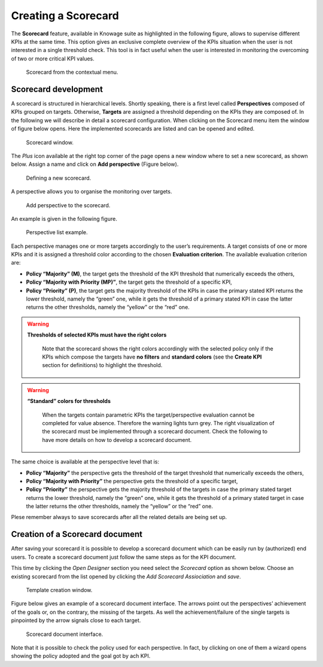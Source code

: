 Creating a Scorecard
########################################################################################################################

The **Scorecard** feature, available in Knowage suite as highlighted in the following figure, allows to supervise different KPIs at the same time. This option gives an exclusive complete overview of the KPIs situation when the user is not interested in a single threshold check. This tool is in fact useful when the user is interested in monitoring the overcoming of two or more critical KPI values.

.. _scorcardforthecontmenu:
.. figure:: media/image162.png

    Scorecard from the contextual menu.

Scorecard development
------------------------------------------------------------------------------------------------------------------------

A scorecard is structured in hierarchical levels. Shortly speaking, there is a first level called **Perspectives** composed of KPIs grouped on targets. Otherwise, **Targets** are assigned a threshold depending on the KPIs they are composed of. In the following we will describe in detail a scorecard configuration. When clicking on the Scorecard menu item the window of figure below opens. Here the implemented scorecards are listed and can be opened and edited.

.. _scorcardwindow:
.. figure:: media/image162_b.png

    Scorecard window.

The *Plus* icon available at the right top corner of the page opens a new window where to set a new scorecard, as shown below. Assign a name and click on **Add perspective** (Figure below).

.. figure:: media/image163.png

   Defining a new scorecard.

A perspective allows you to organise the monitoring over targets. 

.. figure:: media/image164.png

    Add perspective to the scorecard.

An example is given in the following figure.

.. _perspectlistexample:
.. figure:: media/image165.png

    Perspective list example.

Each perspective manages one or more targets accordingly to the user’s requirements. A target consists of one or more KPIs and it is assigned a threshold color according to the chosen **Evaluation criterion**. The available evaluation criterion are:

-  **Policy “Majority” (M)**, the target gets the threshold of the KPI threshold that numerically exceeds the others,
-  **Policy “Majority with Priority (MP)”**, the target gets the threshold of a specific KPI,
-  **Policy “Priority” (P)**, the target gets the majority threshold of the KPIs in case the primary stated KPI returns the lower threshold, namely the “green” one, while it gets the threshold of a primary stated KPI in case the latter returns the other thresholds, namely the “yellow” or the “red” one.

.. warning::
    **Thresholds of selected KPIs must have the right colors**
       
       Note that the scorecard shows the right colors accordingly with the selected policy only if the KPIs which compose the targets have **no filters** and **standard colors** (see the **Create KPI** section for definitions) to highlight the threshold.

.. warning:: 
    **“Standard” colors for thresholds**
       
       When the targets contain parametric KPIs the target/perspective evaluation cannot be completed for value absence. Therefore the warning lights turn grey. The right visualization of the scorecard must be implemented through a scorecard document. Check the following to have more details on how to develop a scorecard document.


The same choice is available at the perspective level that is:

-  **Policy “Majority”** the perspective gets the threshold of the target threshold that numerically exceeds the others,
-  **Policy “Majority with Priority”** the perspective gets the threshold of a specific target,
-  **Policy “Priority”** the perspective gets the majority threshold of the targets in case the primary stated target returns the lower    threshold, namely the “green” one, while it gets the threshold of a primary stated target in case the latter returns the other thresholds, namely the “yellow” or the “red” one.


Plese remember always to save scorecards after all the related details are being set up.

Creation of a Scorecard document
------------------------------------------------------------------------------------------------------------------------

After saving your scorecard it is possible to develop a scorecard document which can be easily run by (authorized) end users. 
To create a scorecard document just follow the same steps as for the KPI document.

This time by clicking the *Open Designer* section you need select the *Scorecard* option as shown below. 
Choose an existing scorecard from the list opened by clicking the *Add Scorecard Assiociation* and *save*.

.. figure:: media/image169.png

    Template creation window.

Figure below gives an example of a scorecard document interface. The arrows point out the perspectives’ achievement of the goals or, on the contrary, the missing of the targets. As well the achievement/failure of the single targets is pinpointed by the arrow signals close to each target.

.. figure:: media/image170.png

    Scorecard document interface.

Note that it is possible to check the policy used for each perspective. In fact, by clicking on one of them a wizard opens showing the policy adopted and the goal got by ach KPI.

   
